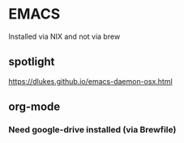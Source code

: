 * EMACS
Installed via NIX and not via brew
** spotlight
https://dlukes.github.io/emacs-daemon-osx.html
** org-mode
*** Need google-drive installed (via Brewfile)
